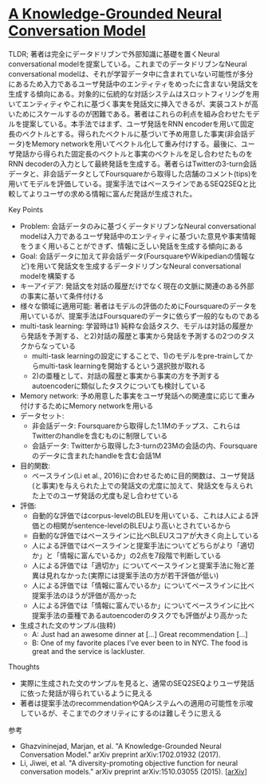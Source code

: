 * [[https://arxiv.org/abs/1702.01932][A Knowledge-Grounded Neural Conversation Model]]

TLDR; 著者は完全にデータドリブンで外部知識に基礎を置くNeural conversational modelを提案している。これまでのデータドリブンなNeural conversational modelは、それが学習データ中に含まれていない可能性が多分にあるため入力であるユーザ発話中のエンティティをめったに含まない発話文を生成する傾向にある。対象的に伝統的な対話システムはスロットフィリングを用いてエンティティやこれに基づく事実を発話文に挿入できるが、実装コストが高いためにスケールするのが困難である。著者はこれらの利点を組み合わせたモデルを提案している。本手法ではまず、ユーザ発話をRNN encoderを用いて固定長のベクトルとする。得られたベクトルに基づいて予め用意した事実(非会話データ)をMemory networkを用いてベクトル化して重み付けする。最後に、ユーザ発話から得られた固定長のベクトルと事実のベクトルを足し合わせたものをRNN decoderの入力として最終発話を生成する。著者らはTwitterの3-turn会話データと、非会話データとしてFoursquareから取得した店舗のコメント(tips)を用いてモデルを評価している。提案手法ではベースラインであるSEQ2SEQと比較してよりユーザの求める情報に富んだ発話が生成された。

**** Key Points

    - Problem: 会話データのみに基づくデータドリブンなNeural conversational modelは入力であるユーザ発話中のエンティティに基づいた意見や事実情報をうまく用いることができず、情報に乏しい発話を生成する傾向にある
    - Goal: 会話データに加えて非会話データ(FoursquareやWikipedianの情報など)を用いて発話文を生成するデータドリブンなNeural conversational modelを構築する
    - キーアイデア: 発話文を対話の履歴だけでなく現在の文脈に関連のある外部の事実に基いて条件付ける
    - 様々な領域に適用可能: 著者はモデルの評価のためにFoursquareのデータを用いているが、提案手法はFoursquareのデータに依らず一般的なものである
    - multi-task learning: 学習時は1) 純粋な会話タスク、モデルは対話の履歴から発話を予測する、と2)対話の履歴と事実から発話を予測するの2つのタスクからなっている
      - multi-task learningの設定にすることで、1)のモデルをpre-trainしてからmulti-task learningを開始するという選択肢が取れる
      - 2)の亜種として、対話の履歴と事実から事実の方を予測するautoencoderに類似したタスクについても検討している
    - Memory network: 予め用意した事実をユーザ発話への関連度に応じて重み付けするためにMemory networkを用いる
    - データセット:
      - 非会話データ: Foursquareから取得した1.1Mのチップス、これらはTwitterのhandleを含むものに制限している
      - 会話データ: Twitterから取得した3-turnの23Mの会話の内、Foursquareのデータに含まれたhandleを含む会話1M
    - 目的関数:
      - ベースライン(Li et al., 2016)に合わせるために目的関数は、ユーザ発話(と事実)を与えられた上での発話文の尤度に加えて、発話文を与えられた上でのユーザ発話の尤度も足し合わせている
    - 評価:
      - 自動的な評価ではcorpus-levelのBLEUを用いている、これは人による評価との相関がsentence-levelのBLEUより高いとされているから
      - 自動的な評価ではベースラインに比べBLEUスコアが大きく向上している
      - 人による評価ではベースラインと提案手法についてどちらがより「適切か」と「情報に富んでいるか」の2点を7段階で判断している
      - 人による評価では「適切か」についてベースラインと提案手法に殆ど差異は見れなかった(実際には提案手法の方が若干評価が低い)
      - 人による評価では「情報に富んでいるか」についてベースラインに比べ提案手法のほうが評価が高かった
      - 人による評価では「情報に富んでいるか」についてベースラインに比べ提案手法の亜種であるautoencoderのタスクでも評価がより高かった
    - 生成された文のサンプル(抜粋)
      - A: Just had an awesome dinner at [...] Great recommendation [...]
      - B: One of my favorite places I’ve ever been to in NYC. The food is great and the service is lackluster.

**** Thoughts

    - 実際に生成された文のサンプルを見ると、通常のSEQ2SEQよりユーザ発話に依った発話が得られているように見える
    - 著者は提案手法のrecommendationやQAシステムへの適用の可能性を示唆しているが、そこまでのクオリティにするのは難しそうに思える

**** 参考

    - Ghazvininejad, Marjan, et al. "A Knowledge-Grounded Neural Conversation Model." arXiv preprint arXiv:1702.01932 (2017).
    - Li, Jiwei, et al. "A diversity-promoting objective function for neural conversation models." arXiv preprint arXiv:1510.03055 (2015). [[[https://arxiv.org/abs/1510.03055][arXiv]]]

